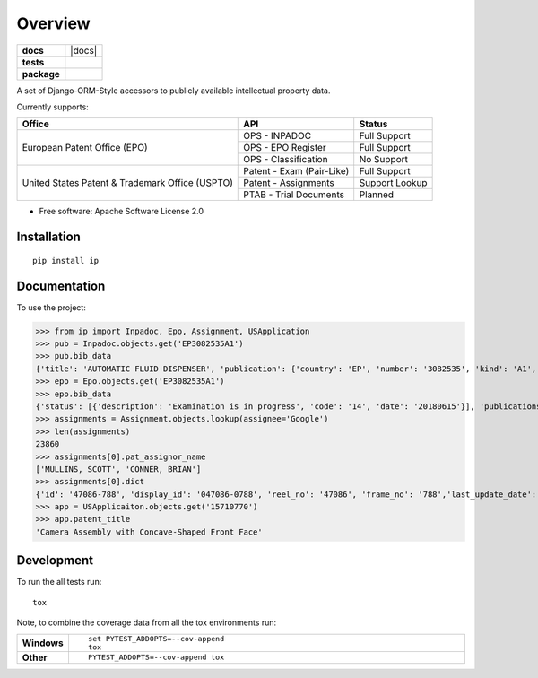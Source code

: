 ========
Overview
========

.. start-badges

.. list-table::
    :stub-columns: 1

    * - docs
      - |docs|
    * - tests
      - |
        | |codecov|
    * - package
      - | |version| |wheel| |supported-versions| |supported-implementations|
        | |commits-since|



.. |codecov| image:: https://codecov.io/github/parkerhancock/python-ip/coverage.svg?branch=master
    :alt: Coverage Status
    :target: https://codecov.io/github/parkerhancock/python-ip

.. |version| image:: https://img.shields.io/pypi/v/ip.svg
    :alt: PyPI Package latest release
    :target: https://pypi.python.org/pypi/ip

.. |commits-since| image:: https://img.shields.io/github/commits-since/parkerhancock/python-ip/v0.0.1.svg
    :alt: Commits since latest release
    :target: https://github.com/parkerhancock/python-ip/compare/v0.0.1...master

.. |wheel| image:: https://img.shields.io/pypi/wheel/ip.svg
    :alt: PyPI Wheel
    :target: https://pypi.python.org/pypi/ip

.. |supported-versions| image:: https://img.shields.io/pypi/pyversions/ip.svg
    :alt: Supported versions
    :target: https://pypi.python.org/pypi/ip

.. |supported-implementations| image:: https://img.shields.io/pypi/implementation/ip.svg
    :alt: Supported implementations
    :target: https://pypi.python.org/pypi/ip


.. end-badges

A set of Django-ORM-Style accessors to publicly available intellectual property data.

Currently supports:

+---------------------------------------------------+---------------------------+-------------------+
| Office                                            |  API                      | Status            |
+===================================================+===========================+===================+
|European Patent Office (EPO)                       | OPS - INPADOC             | Full Support      |
|                                                   +---------------------------+-------------------+
|                                                   | OPS - EPO Register        | Full Support      |
|                                                   +---------------------------+-------------------+
|                                                   | OPS - Classification      | No Support        |
+---------------------------------------------------+---------------------------+-------------------+
|United States Patent & Trademark Office (USPTO)    | Patent - Exam (Pair-Like) | Full Support      |
|                                                   +---------------------------+-------------------+
|                                                   | Patent - Assignments      | Support Lookup    |
|                                                   +---------------------------+-------------------+
|                                                   | PTAB - Trial Documents    | Planned           |
+---------------------------------------------------+---------------------------+-------------------+


* Free software: Apache Software License 2.0

Installation
============

::

    pip install ip

Documentation
=============


To use the project:

.. code-block:: python

>>> from ip import Inpadoc, Epo, Assignment, USApplication
>>> pub = Inpadoc.objects.get('EP3082535A1')
>>> pub.bib_data
{'title': 'AUTOMATIC FLUID DISPENSER', 'publication': {'country': 'EP', 'number': '3082535', 'kind': 'A1', 'date': '20161026'}, 'application': {'country': 'EP', 'number': '14833316', 'kind': 'A', 'date': None}, 'intl_class': ['A47K5/12AI', 'A47K5/122AI', 'B05B9/00AI', 'B05B9/08AI', 'B05B12/12AI'], 'cpc_class': ['A47K 5/1211', 'A47K 5/1217', 'A47K 5/122', 'B05B 9/002', 'B05B 9/0838', 'B05B 12/122'], 'priority_claims': ['201314137130', '2014071849'], 'applicants': ['TOASTER LABS, INC'], 'inventors': ['BUCKALTER, Amy, ', 'HADLEY, Jonathan, B, ', 'DIENER, Alexander, M, ', 'WILL, Kristin, M, ', 'MULLER, Lilac, ','SPENCE, Jeanine'], 'abstract': '', 'references_cited': []}
>>> epo = Epo.objects.get('EP3082535A1')
>>> epo.bib_data
{'status': [{'description': 'Examination is in progress', 'code': '14', 'date': '20180615'}], 'publications': [{'country': 'WO', 'number': '2015095864', 'kind': 'A1', 'date': '20150625'}, {'country': 'EP', 'number': '3082535', 'kind': 'A1', 'date': '20161026'}], 'intl_class': ['A47K5/12, A47K5/122, B05B9/00, B05B9/08, B05B12/12'], 'applications': [{'country': 'EP', 'number': '14833316', 'date': '20141222'}, {'country': 'WO', 'number': 'WO2014US71849'}], 'filing_language': 'en', 'priority_claims': [{'kind': 'national', 'number': '201314137130', 'date': '20131220'}], 'applicants': [{'name': 'Toaster Labs, Inc.', 'address': '2212 Queen Anne Avenue N.\nSeattle, WA 98109\nUS'}], 'inventors': [{'name': 'BUCKALTER, Amy', 'address': '118 Galer Street\nSeattle, WA 98109\nUS'}, {'name': 'HADLEY, Jonathan, B.', 'address': '225 Logan Avenue 341\nRenton, WA 98057\nUS'}, {'name': 'DIENER, Alexander, M.', 'address': '2826 25th Avenue West\nSeattle, WA 98199\nUS'}, {'name': 'WILL, Kristin, M.', 'address': '3043 61st Street\nSeattle, WA 98107\nUS'}, {'name': 'MULLER, Lilac', 'address': '15719 165th Place NE\nWoodinville, WA 98072\nUS'}, {'name': 'SPENCE, Jeanine', 'address': '6513 NE 190th Street\nKenmore, WA 98028\nUS'}], 'designated_states': ['EP', 'AL', 'AT', 'BE', 'BG', 'CH', 'CY', 'CZ', 'DE', 'DK', 'EE', 'ES','FI', 'FR', 'GB', 'GR', 'HR', 'HU', 'IE', 'IS', 'IT', 'LI', 'LT', 'LU', 'LV', 'MC', 'MK', 'MT', 'NL', 'NO', 'PL', 'PT', 'RO', 'RS', 'SE', 'SI', 'SK', 'SM', 'TR'], 'title': 'AUTOMATIC FLUID DISPENSER', 'citations': [{'phase': 'international-search-report', 'office': 'EP', 'citation': {'country': 'FR', 'number': '2873048'}, 'category': 'XI', 'relevant_passages': '(OCEANIQUES SOC EN COMMANDITE S [FR]) [X] 1 * page  11, line  26  - page  19, line  3; figures 2,3 * [I] 4;'}, {'phase': 'international-search-report', 'office': 'EP', 'citation': {'country': 'US', 'number': '2004226962'}, 'category': 'YA', 'relevant_passages': '(MAZURSKY RICHARD [US], et al) [Y] 1-3 * paragraph  [0022]  - paragraph  [0033]; figures 1-7 * [A] 5-21;'}, {'phase': 'international-search-report', 'office': 'EP','citation': {'country': 'EP', 'number': '2225988'}, 'category': 'YA', 'relevant_passages': '(GOJO IND INC [US]) [Y] 1-3 * paragraph  [0010]  - paragraph  [0018]; figure - * [A] 5-21;'}, {'phase': 'international-search-report', 'office': 'EP', 'citation': {'country': 'US', 'number': '2012085780'}, 'category': 'A', 'relevant_passages': '(LANDAUER KONRAD [US]) [A] 1-21 * paragraph  [0026]  - paragraph  [0032]; figures 1-7 *'}]}
>>> assignments = Assignment.objects.lookup(assignee='Google')
>>> len(assignments)
23860
>>> assignments[0].pat_assignor_name
['MULLINS, SCOTT', 'CONNER, BRIAN']
>>> assignments[0].dict
{'id': '47086-788', 'display_id': '047086-0788', 'reel_no': '47086', 'frame_no': '788','last_update_date': '2018-10-12', 'purge_indicator': 'N', 'recorded_date': '2018-10-05', 'page_count': '2', 'conveyance_text': 'ASSIGNMENT OF ASSIGNORS INTEREST (SEE DOCUMENT FOR DETAILS).', 'assignment_record_has_images': 'Y', 'attorney_dock_num': '104248-5226-US', 'corr_name': 'DOUGLAS J. CRISMAN', 'corr_address1': 'MORGAN, LEWIS & BOCKIUS', 'corr_address2': '1400 PAGE MILL ROAD', 'corr_address3': 'PALO ALTO, CA 94304', 'pat_assignor_earliest_ex_date': '2018-09-24', 'pat_assignor_name': ['MULLINS, SCOTT', 'CONNER, BRIAN'], 'pat_assignor_ex_date': ['2018-09-24', '2018-10-04'], 'pat_assignor_date_ack': ['0000-01-01T00:00:00Z', '0000-01-01T00:00:00Z'], 'pat_assignee_name': 'GOOGLE LLC', 'pat_assignee_address1': '1600 AMPHITHEATRE PARKWAY', 'pat_assignee_address2': None, 'pat_assignee_city': 'MOUNTAIN VIEW', 'pat_assignee_state': 'CALIFORNIA', 'pat_assignee_country_name': None, 'pat_assignee_postcode': '94043', 'invention_title': 'Camera Assembly with Concave-Shaped Front Face', 'invention_title_lang': 'en', 'appl_num': '15710770', 'filing_date': '2017-09-20', 'intl_publ_date': None, 'intl_reg_num': None, 'inventors': 'Mark Kraz, Kevin Edward Booth, Tyler Scott Wilson, Nicholas Webb, Jason Evans Goulden, William Dong, Jeffrey Law, Rochus Jacob, Adam Duckworth Mittleman, Oliver Mueller, Scott Mullins,Brian Conner', 'issue_date': None, 'pat_num': None, 'pct_num': None, 'publ_date': '2018-07-05', 'publ_num': '20180191929', 'pat_assignor_name_size': 2, 'pat_assignor_name_type_size': 2, 'pat_assignor_ex_date_size': 2, 'pat_assignor_date_ack_size': 2, 'pat_assignee_name_size': 2, 'pat_assignee_name_type_size': 0, 'pat_assignee_address1_size': 1, 'pat_assignee_address2_size': 1, 'pat_assignee_city_size': 1, 'pat_assignee_state_size': 1, 'pat_assignee_country_name_size': 1, 'pat_assignee_postcode_size': 1, 'invention_title_size': 1, 'invention_title_id_size': 1, 'invention_title_lang_size': 1, 'appl_num_size': 1, 'filing_date_size': 1, 'intl_publ_date_size': 1, 'intl_reg_num_size': 1, 'inventors_size': 1, 'issue_date_size': 1, 'pat_num_size': 1, 'pct_num_size': 1, 'publ_date_size': 1, 'publ_num_size': 1, 'invention_title_first': 'Camera Assembly with Concave-Shaped Front Face', 'invention_title_lang_first': 'en', 'appl_num_first': '15710770', 'filing_date_first': '2017-09-20', 'intl_publ_date_first': None, 'intl_reg_num_first': None, 'inventors_first': 'Mark Kraz, Kevin Edward Booth, Tyler Scott Wilson, Nicholas Webb, Jason Evans Goulden, William Dong, Jeffrey Law, Rochus Jacob, Adam Duckworth Mittleman, Oliver Mueller, Scott Mullins, Brian Conner', 'issue_date_first': None, 'pat_num_first': None, 'pct_num_first': None, 'publ_date_first': '2018-07-05', 'publ_num_first': '20180191929', 'pat_assignor_name_first': 'MULLINS, SCOTT', 'pat_assignee_name_first': 'GOOGLE LLC', '_version_': 1614157495418224640, 'image_url': 'http://legacy-assignments.uspto.gov/assignments/assignment-pat-047086-0788.pdf'}
>>> app = USApplicaiton.objects.get('15710770')
>>> app.patent_title
'Camera Assembly with Concave-Shaped Front Face'

Development
===========

To run the all tests run::

    tox

Note, to combine the coverage data from all the tox environments run:

.. list-table::
    :widths: 10 90
    :stub-columns: 1

    - - Windows
      - ::

            set PYTEST_ADDOPTS=--cov-append
            tox

    - - Other
      - ::

            PYTEST_ADDOPTS=--cov-append tox
